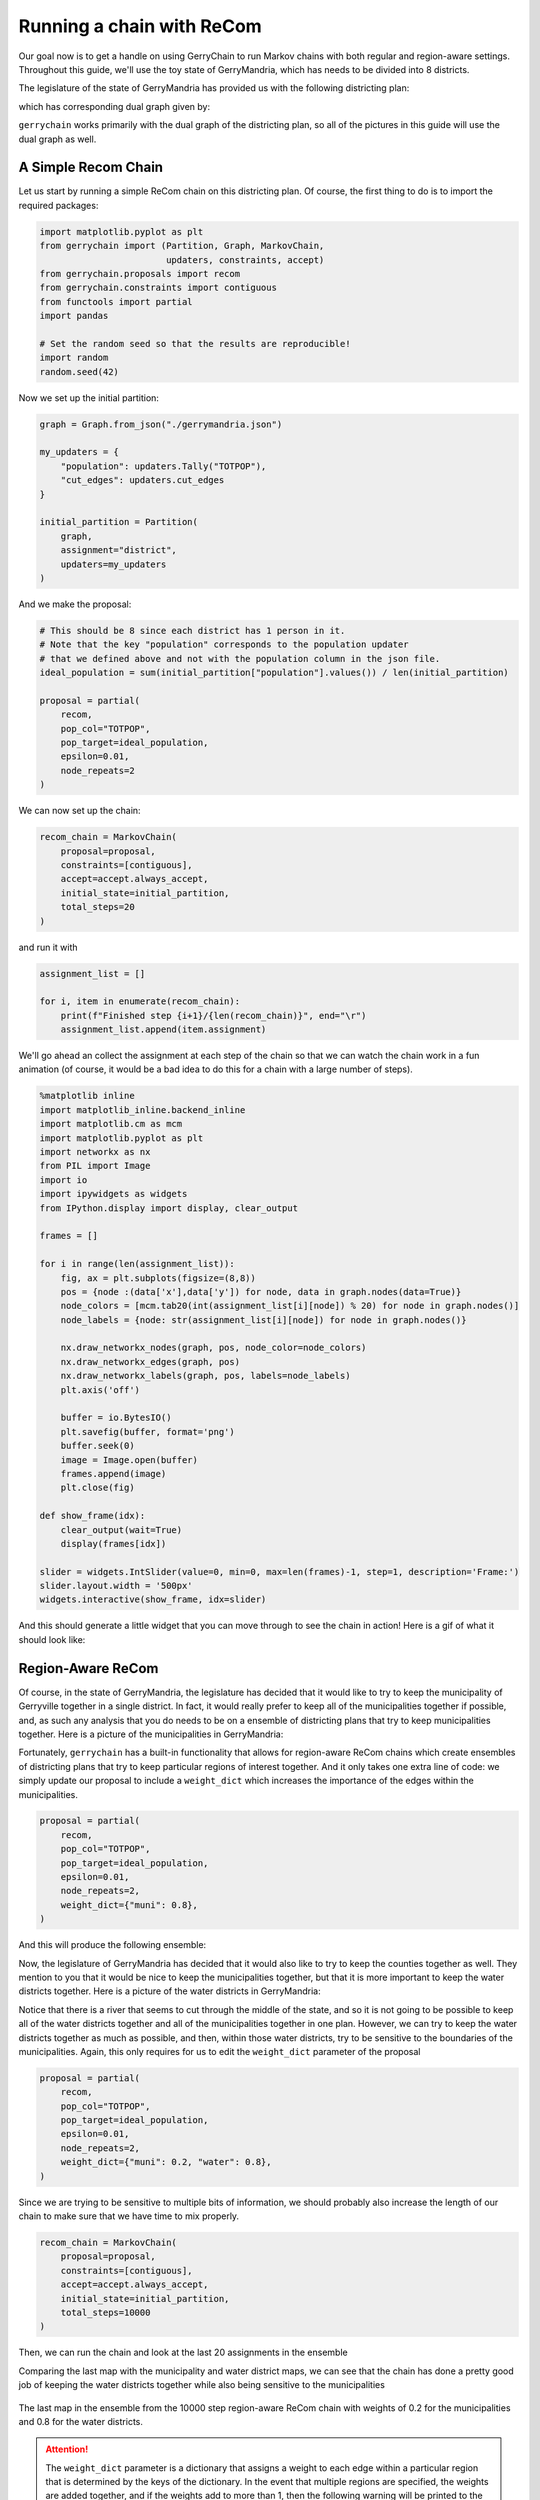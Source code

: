 ==========================
Running a chain with ReCom
==========================

Our goal now is to get a handle on using GerryChain to run Markov chains with
both regular and region-aware settings. Throughout this guide, we'll use the
toy state of GerryMandria, which has needs to be divided into 8 districts.

The legislature of the state of GerryMandria has provided us with the
following districting plan:

.. image:: ./images/gerrymandria.png
    :width: 400px
    :align: center

which has corresponding dual graph given by:

.. image:: ./images/gerrymandria_district.png
    :width: 400px
    :align: center

``gerrychain`` works primarily with the dual graph of the districting plan, so
all of the pictures in this guide will use the dual graph as well.

A Simple Recom Chain
====================

.. raw:: html

    <div class="center-container">
      <a href="../_static/gerrymandria.json" class="download-badge" download>
        Download GerryMandria File
      </a>
    </div>
    <br style="line-height: 5px;">

Let us start by running a simple ReCom chain on this districting plan. Of course,
the first thing to do is to import the required packages:

.. code-block:: python

    import matplotlib.pyplot as plt
    from gerrychain import (Partition, Graph, MarkovChain,
                            updaters, constraints, accept)
    from gerrychain.proposals import recom
    from gerrychain.constraints import contiguous
    from functools import partial
    import pandas

    # Set the random seed so that the results are reproducible!
    import random
    random.seed(42)

Now we set up the initial partition:

.. code-block:: python 

    graph = Graph.from_json("./gerrymandria.json")

    my_updaters = {
        "population": updaters.Tally("TOTPOP"),
        "cut_edges": updaters.cut_edges
    }

    initial_partition = Partition(
        graph,
        assignment="district",
        updaters=my_updaters
    )

And we make the proposal:

.. code-block:: python

    # This should be 8 since each district has 1 person in it.
    # Note that the key "population" corresponds to the population updater
    # that we defined above and not with the population column in the json file.
    ideal_population = sum(initial_partition["population"].values()) / len(initial_partition)

    proposal = partial(
        recom,
        pop_col="TOTPOP",
        pop_target=ideal_population,
        epsilon=0.01,
        node_repeats=2
    )

We can now set up the chain:

.. code-block:: python

    recom_chain = MarkovChain(
        proposal=proposal,
        constraints=[contiguous],
        accept=accept.always_accept,
        initial_state=initial_partition,
        total_steps=20
    )

and run it with

.. code-block:: python

  assignment_list = []

  for i, item in enumerate(recom_chain):
      print(f"Finished step {i+1}/{len(recom_chain)}", end="\r")
      assignment_list.append(item.assignment)


We'll go ahead an collect the assignment at each step of the chain so
that we can watch the chain work in a fun animation (of course, it would be a
bad idea to do this for a chain with a large number of steps).

.. code-block:: python

    %matplotlib inline
    import matplotlib_inline.backend_inline
    import matplotlib.cm as mcm
    import matplotlib.pyplot as plt
    import networkx as nx
    from PIL import Image
    import io
    import ipywidgets as widgets
    from IPython.display import display, clear_output

    frames = []

    for i in range(len(assignment_list)):
        fig, ax = plt.subplots(figsize=(8,8))
        pos = {node :(data['x'],data['y']) for node, data in graph.nodes(data=True)}
        node_colors = [mcm.tab20(int(assignment_list[i][node]) % 20) for node in graph.nodes()]
        node_labels = {node: str(assignment_list[i][node]) for node in graph.nodes()}
        
        nx.draw_networkx_nodes(graph, pos, node_color=node_colors)
        nx.draw_networkx_edges(graph, pos)
        nx.draw_networkx_labels(graph, pos, labels=node_labels)
        plt.axis('off')
        
        buffer = io.BytesIO()
        plt.savefig(buffer, format='png')
        buffer.seek(0)
        image = Image.open(buffer)
        frames.append(image)
        plt.close(fig)

    def show_frame(idx):
        clear_output(wait=True)
        display(frames[idx])

    slider = widgets.IntSlider(value=0, min=0, max=len(frames)-1, step=1, description='Frame:')
    slider.layout.width = '500px'
    widgets.interactive(show_frame, idx=slider)

And this should generate a little widget that you can move through to see the chain
in action! Here is a gif of what it should look like:

.. image:: ./images/gerrymandria_ensamble.gif
    :width: 400px
    :align: center

Region-Aware ReCom
==================

Of course, in the state of GerryMandria, the legislature has decided that it would like
to try to keep the municipality of Gerryville together in a single district. In fact, it would
really prefer to keep all of the municipalities together if possible, and, as such any analysis
that you do needs to be on a ensemble of districting plans that try to keep municipalities 
together. Here is a picture of the municipalities in GerryMandria:

.. image:: ./images/gerrymandria_cities.png
    :width: 400px
    :align: center

Fortunately, ``gerrychain`` has a built-in functionality that allows for
region-aware ReCom chains which create ensembles
of districting plans that try to keep particular regions of interest together.
And it only takes one extra line of code: we simply update
our proposal to include a ``weight_dict`` which increases the importance of the
edges within the municipalities.

.. code-block:: python

    proposal = partial(
        recom,
        pop_col="TOTPOP",
        pop_target=ideal_population,
        epsilon=0.01,
        node_repeats=2,
        weight_dict={"muni": 0.8},
    )

And this will produce the following ensemble:

.. image:: ./images/gerrymandria_region_ensamble.gif
    :width: 400px
    :align: center

Now, the legislature of GerryMandria has decided that it would also like to try
to keep the counties together as well. They mention to you that it would be nice
to keep the municipalities together, but that it is more important to keep the
water districts together. Here is a picture of the water districts in GerryMandria:

.. image:: ./images/gerrymandria_water.png
    :width: 400px
    :align: center

Notice that there is a river that seems to cut through the middle of the state,
and so it is not going to be possible to keep all of the water districts together
and all of the municipalities together in one plan. However, we can try to keep
the water districts together as much as possible, and then, within those water
districts, try to be sensitive to the boundaries of the municipalities. Again, 
this only requires for us to edit the ``weight_dict`` parameter of the proposal

.. code-block:: python

    proposal = partial(
        recom,
        pop_col="TOTPOP",
        pop_target=ideal_population,
        epsilon=0.01,
        node_repeats=2,
        weight_dict={"muni": 0.2, "water": 0.8},
    )

Since we are trying to be sensitive to multiple bits of information, we should probably
also increase the length of our chain to make sure that we have time to mix properly.

.. code-block:: python

    recom_chain = MarkovChain(
        proposal=proposal,
        constraints=[contiguous],
        accept=accept.always_accept,
        initial_state=initial_partition,
        total_steps=10000
    )

Then, we can run the chain and look at the last 20 assignments in the ensemble

.. image:: ./images/gerrymandria_water_muni_ensamble.gif
    :width: 400px
    :align: center

Comparing the last map with the municipality and water district maps, we can see
that the chain has done a pretty good job of keeping the water districts together
while also being sensitive to the municipalities

.. figure:: ./images/gerrymandria_water_and_muni_aware.png
    :width: 400px
    :align: center

    The last map in the ensemble from the 10000 step region-aware ReCom chain with
    weights of 0.2 for the municipalities and 0.8 for the water districts.

.. raw:: html

   <div style="display: flex; justify-content: space-around;">
       <figure style="text-align: center;">
           <img src="../_images/gerrymandria_cities.png" style="width: 100%;">
           <figcaption><em>Municipalities of Gerrymandria</em></figcaption>
       </figure>
       <figure style="text-align: center;">
           <img src="../_images/gerrymandria_water.png" style="width: 100%;">
           <figcaption><em>Water Districts of GerryMandria</em><figcaption>
       </figure>
   </div>


.. _weight-dict-warning:

.. attention::

  The ``weight_dict`` parameter is a dictionary that assigns a weight to each
  edge within a particular region that is determined by the keys of the dictionary.
  In the event that multiple regions are specified, the weights are added together,
  and if the weights add to more than 1, then the following warning will be printed 
  to the user:

  .. code-block:: console
    
    ValueWarning: 
    The sum of the weights in the weight dictionary is greater than 1.
    Please consider normalizing the weights.

  It is generally inadvisable to set the weight of a region to 1 or more. When
  using :meth:`~gerrychain.proposals.recom` with a ``weight_dict``, the proposal
  will try to draw a minimum spanning tree using Kruskal's algorithm where,
  the weights are in the range :math:`[0,1]`, then the weights from the weight
  dictionary are added to them. In the event that
  many edges within the tree have a weight above 1, then it can sometimes
  cause the biparitioning step to stall.


What to do if the Chain Gets Stuck
==================================

Sometimes, either because of the constraints that you have imposed or because of
the shape of the graph that you are working with, a recom chain can get stuck and
will throw an error. For example, if we try to be a bit too demanding of the 
region-aware chain given above
and ask for a plan that effectively never splits a municipality nor a water
district, then the chain will get stuck and throw an error. Here is the setup:

.. code-block:: python

    from gerrychain import (Partition, Graph, MarkovChain,
                            updaters, constraints, accept)
    from gerrychain.proposals import recom
    from gerrychain.tree import bipartition_tree
    from gerrychain.constraints import contiguous
    from functools import partial
    import random
    random.seed(42)

    graph = Graph.from_json("./gerrymandria.json")

    my_updaters = {
        "population": updaters.Tally("TOTPOP"),
        "cut_edges": updaters.cut_edges
    }

    initial_partition = Partition(
        graph,
        assignment="district",
        updaters=my_updaters
    )

    ideal_population = sum(initial_partition["population"].values()) / len(initial_partition)

    proposal = partial(
        recom,
        pop_col="TOTPOP",
        pop_target=ideal_population,
        epsilon=0.01,
        node_repeats=1,
        weight_dict={"muni": 1.0, "water_dist": 1.0},
    )

    recom_chain = MarkovChain(
        proposal=proposal,
        constraints=[contiguous],
        accept=accept.always_accept,
        initial_state=initial_partition,
        total_steps=20
    )

    assignment_list = []

    for i, item in enumerate(recom_chain):
        print(f"Finished step {i + 1}/{len(recom_chain)}", end="\r")
        assignment_list.append(item.assignment)

This will output the following sequence of warnings and errors

.. code-block:: console

    ValueWarning: 
    The sum of the weights in the weight dictionary is greater than 1.
    Please consider normalizing the weights.

    BipartitionWarning: 
    Failed to find a balanced cut after 50 attempts.
    If possible, consider enabling pair reselection within your
    MarkovChain proposal method to allow the algorithm to select
    a different pair of nodes to try an recombine.

    RuntimeError: Could not find a possible cut after 100000 attempts.

Note: if this error does not appear at step 8, then you probalby forgot
to rerun the part of the script that sets the random seed to 42.
Let's break down what is happening in each of these:

.. raw:: html

  <ul>
    <li><strong>ValueWarning</strong> 
      This is just telling us that we have made an ill-advised
      choice of weights for our regions. See <a href="#weight-dict-warning">the above warning</a> 
      for more information.
    </li>
    <br style="line-height: 5px;">
    <li><strong>BipartitionWarning</strong>
      This is telling us that somewhere along the way, 
      we picked a pair of districts that were difficult to bipartition underneath
      the constraints that we have imposed. More accurately, for the pair of districts
      that we have selected to recombine, we have selected a root node for a spanning
      tree, and we are trying to find a cut at some point along that tree that satisfies
      all of the conditions. We have tried to draw a tree 50 times and have failed to
      find a balanced cut of any of the trees starting from the selected root node.
      This indicates that either we have selected a difficult node to start from,
      or that the pair of districts we are considering is difficult
      to split regardless of the choice of root node. 
      If the problem is the choice of root node, we can fix it by increasing the 
      <code style="color: #E74C3C;">node_repeats</code> parameter of the 
      <code style="color: #E74C3C;">MarkovChain</code>. However, if the problem is
      that the pair of districts themselves are difficult to split, then this can
      generally only be fixed by allowing the chain to reselect the pair of districts
      that it is trying to split.
    </li>
    <br style="line-height: 5px;">
    <li><strong>RuntimeError</strong>
        This is telling us that we have tried to draw a tree 10000 times for each
        node that we have selected, and that we failed to find a valid cut in all
        of them. This is a pretty strong indication that the pair of districts that 
        we are trying to split is just too difficult to split and that we need to
        enable reselection.
    </li>
  </ul>

Okay, let's see if we can fix this. First, we'll try to increase the number of
node repeats:

.. code-block:: python

    proposal = partial(
        recom,
        pop_col="TOTPOP",
        pop_target=ideal_population,
        epsilon=0.01,
        node_repeats=100,
        weight_dict={"muni": 1.0, "water_dist": 1.0},
    )

Running this code, we can see that we get stuck once again, so this was not the fix.
Let's try to enable reselection instead:

.. code-block:: python 

    method = partial(bipartition_tree, allow_pair_reselection=True)

    proposal = partial(
        recom,
        pop_col="TOTPOP",
        pop_target=ideal_population,
        epsilon=0.01,
        node_repeats=1,
        weight_dict={"muni": 1.0, "water_dist": 1.0},
        method=method
    )

And this time it works! 


A Real-World Example
====================

In this example, we'll use GerryChain to analyze the 2011 districting plan for
Pennsylvania's state legislative districts. We'll compare the partisan vote
shares in the 2011 plan to those in an ensemble of districting plans generated
by our ReCom chain.



Imports
-------

As always, the first step is to import everything we need

.. code-block:: python

    import matplotlib.pyplot as plt
    from gerrychain import (GeographicPartition, Partition, Graph, MarkovChain,
                            proposals, updaters, constraints, accept, Election)
    from gerrychain.proposals import recom
    from functools import partial
    import pandas


Setting up the initial districting plan
---------------------------------------

.. raw:: html

    <div class="center-container">
      <a href="../_static/PA_VTDs.json" class="download-badge" download>Download PA File</a>
    </div>
    <br style="line-height: 5px;">

We'll create our graph using the example Pennsylvania json file.

.. code-block:: python

    graph = Graph.from_json("./PA_VTDs.json")

We may now configure :class:`~gerrychain.Election` objects representing some of 
the election data from our file.

.. code-block:: python

    elections = [
        Election("SEN10", {"Democratic": "SEN10D", "Republican": "SEN10R"}),
        Election("SEN12", {"Democratic": "USS12D", "Republican": "USS12R"}),
        Election("SEN16", {"Democratic": "T16SEND", "Republican": "T16SENR"}),
        Election("PRES12", {"Democratic": "PRES12D", "Republican": "PRES12R"}),
        Election("PRES16", {"Democratic": "T16PRESD", "Republican": "T16PRESR"})
    ]
    

Configuring our updaters
++++++++++++++++++++++++

We want to set up updaters for everything we want to compute for each plan in the ensemble. 
In this case, we want to keep track of the population of each district and election info
for each of our previously defined elections.

.. code-block:: python
    
    # Population updater, for computing how close to equality the district
    # populations are. "TOTPOP" is the population column from our shapefile.
    my_updaters = {"population": updaters.Tally("TOT_POP", alias="population")}
    
    # Election updaters, for computing election results using the vote totals
    # from our shapefile.
    election_updaters = {election.name: election for election in elections}
    my_updaters.update(election_updaters)


Instantiating the partition
+++++++++++++++++++++++++++

We can now instantiate the initial state of our Markov chain, using the 2011 districting plan

.. code-block:: python

    initial_partition = GeographicPartition(
        graph, 
        assignment="2011_PLA_1", 
        updaters=my_updaters
    )
    
The class :class:`~gerrychain.GeographicPartition` comes with built-in ``area`` and 
``perimeter`` updaters. We do not use them here since (i) the \*.json file that we 
are working with does not have geometric information and (ii) geometric updaters tend
to slow the chain quite considerably (and this is just an example), but they would 
allow us to compute compactness scores like Polsby-Popper that depend on these 
measurements.

Setting up the Markov chain
---------------------------

Proposal
++++++++

First we'll set up the ReCom proposal. To do this we will need to make use of the python
`functools`_ package, specifically the ``partial`` function within this package. 

.. admonition:: Use of ``functools.partial``
  :class: note


  For the 
  uninitiated, the ``functools.partial`` function allows us to create a new function from
  an existing function by binding the values of some of the arguments. For example,
  we might have a function to make a colored square:

  .. code-block:: python

    from PIL import Image

    def make_color_square(red_val, green_val, blue_val):
        img = Image.new('RGB', (100, 100), color = (red_val, green_val, blue_val))
        return img


  And we can then use this to make a new function that always makes a blue square:

  .. code-block:: python

    make_blue_square = partial(make_color_square, red_val=0, green_val=0)

    make_color_square(red_val=255, green_val=0, blue_val=0).show() # Makes a red square
    make_blue_square(blue_val=255).show() # Makes a blue square


Back to Recom, we need to fix some parameters using `functools.partial`
before we can use it as our proposal function.

.. code-block:: python

    # The ReCom proposal needs to know the ideal population for the districts so that
    # we can improve speed by bailing early on unbalanced partitions.
    
    ideal_population = sum(initial_partition["population"].values()) / len(initial_partition)
    
    # We use functools.partial to bind the extra parameters (pop_col, pop_target, epsilon, node_repeats)
    # of the recom proposal.
    proposal = partial(
        recom,
        pop_col="TOT_POP",
        pop_target=ideal_population,
        epsilon=0.02,
        node_repeats=2
    )


Constraints
+++++++++++

To keep districts about as compact as the original plan, we would like to
constrain the number of cut edges between all of the districts (this will
keep our districts from being too snake-like).
We can do this using the :class:`~gerrychain.constraints.UpperBound` constraint,
and, as a general heuristic, we'll bound the number of cut edges by twice the
number of cut edges in the initial plan.

.. code-block:: python
    
    def cut_edges_length(p):
      return len(p["cut_edges"])

    compactness_bound = constraints.UpperBound(
      cut_edges_length,
      2*len(initial_partition["cut_edges"])
    )

    pop_constraint = constraints.within_percent_of_ideal_population(initial_partition, 0.02)


.. admonition:: Coding Note
  :class: note

  We can simplify the calling of this compactness bound using lambda functions.

  .. code-block:: python

    compactness_bound = constraints.UpperBound(
      lambda p: len(p["cut_edges"]),
      2*len(initial_partition["cut_edges"])
    )

  The use of lambda functions tends to be a more advanced coding technique, but
  the benefit is that we do not need to define a new function for each constraint
  that we want to use, and they can make the code more readable.

Configuring the Markov chain
++++++++++++++++++++++++++++

.. code-block:: python

    chain = MarkovChain(
        proposal=proposal,
        constraints=[
            pop_constraint,
            compactness_bound
        ],
        accept=accept.always_accept,
        initial_state=initial_partition,
        total_steps=1000
    )

Running the chain
-----------------

Now we'll run the chain, putting the sorted Democratic vote percentages directly
into a :mod:`pandas` :class:`~pandas.DataFrame` for analysis and plotting. The ``DataFrame``
will have a row for each state of the chain. The first column of the ``DataFrame`` will
hold the lowest Democratic vote share among the districts in each partition in the chain, the
second column will hold the second-lowest Democratic vote shares, and so on.

.. code-block:: python

    # This might take a few minutes.
    
    data = pandas.DataFrame(
        sorted(partition["SEN12"].percents("Democratic"))
        for partition in chain
    )

If you are wondering what the ``for`` loop inside of the parentheses
is doing, please see the `this note <./quickstart.html#list-comprehension>`_.
If you install the ``tqdm`` package, you can see a progress bar
as the chain runs by running this code instead

.. code-block:: python
    
    data = pandas.DataFrame(
        sorted(partition["SEN12"].percents("Democratic"))
        for partition in chain.with_progress_bar()
    )

Create a plot
-------------

Now we'll create a box plot to help visualize the data report.

.. code-block:: python

    fig, ax = plt.subplots(figsize=(8, 6))

    # Draw 50% line
    ax.axhline(0.5, color="#cccccc")

    # Draw boxplot
    data.boxplot(ax=ax, positions=range(len(data.columns)))

    # Draw initial plan's Democratic vote %s (.iloc[0] gives the first row)
    plt.plot(data.iloc[0], "ro")

    # Annotate
    ax.set_title("Comparing the 2011 plan to an ensemble")
    ax.set_ylabel("Democratic vote % (Senate 2012)")
    ax.set_xlabel("Sorted districts")
    ax.set_ylim(0, 1)
    ax.set_yticks([0, 0.25, 0.5, 0.75, 1])

    plt.show()


.. image:: ./images/recom_plot.svg

There you go! To build on this, here are some possible next steps:

* Add, remove, or tweak the constraints
* Perform a similar analysis on a different districting plan for Pennsylvania
* Perform a similar analysis on a different state
* Compute partisan symmetry scores like Efficiency Gap or Mean-Median, and
  create a histogram of the scores of the ensemble.
* Perform the same analysis using a different election than the 2012 Senate election
* Collect Democratic vote percentages for *all* the elections we set up, instead
  of just the 2012 Senate election.


.. _functools: https://docs.python.org/3/library/functools.html